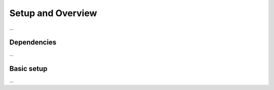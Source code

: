 ﻿Setup and Overview
==================

...


Dependencies
------------

...


Basic setup
-----------

...